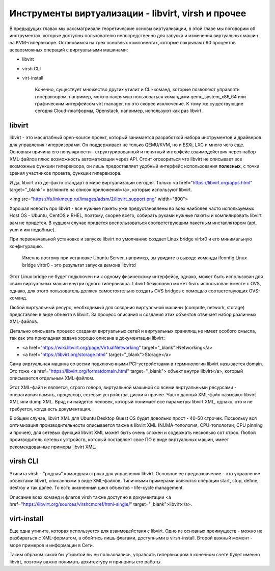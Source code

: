 Инструменты виртуализации - libvirt, virsh и прочее
===================================================

В предыдущих главах мы рассматривали теоретические основы виртуализации, в этой главе мы поговорим об инструментах, которые доступны пользователю непосредственно для запуска и изменения виртуальных машин на KVM-гипервизоре.
Остановимся на трех основных компонентах, которые покрывают 90 процентов всевозможных операций с виртуальными машинами:

* libvirt
* virsh CLI
* virt-install

    Конечно, существует множество других утилит и CLI-команд, которые позволяют управлять гипервизором, например, можно напрямую пользоваться командами qemu_system_x86_64 или графическим интерфейсом virt manager, но это скорее исключение. К тому же существующие сегодня Cloud-платформы, Openstack, например, используют как раз libvirt.

libvirt
-------

libvirt - это масштабный open-source проект, который занимается разработкой набора инструментов и драйверов для управления гипервизорами. Он поддерживает не только QEMU/KVM, но и ESXi, LXC и много чего еще.
Основная причина его популярности - структурированный и понятный интерфейс взаимодействия через набор XML-файлов плюс возможность автоматизации через API. Стоит оговориться что libvirt не описывает все возможные функции гипервизора, он лишь предоставляет удобный интерфейс использования **полезных**, с точки зрения участников проекта, функции гипервизора.

И да, libvirt это де-факто стандарт в мире виртуализации сегодня. Только <a href="https://libvirt.org/apps.html" target="_blank"> взгляните на список приложений</a>, которые используют libvirt.

<img src="https://fs.linkmeup.ru//images/adsm/2/libvirt_support.png" width="800">

Хорошая новость про libvirt - все нужные пакеты уже предустановлены во всех наиболее часто используемых Host OS - Ubuntu, CentOS и RHEL, поэтому, скорее всего, собирать руками нужные пакеты и компилировать libvirt вам не придется. В худшем случае придется воспользоваться соответствующим пакетным инсталлятором (apt, yum и им подобные).

При первоначальной установке и запуске libvirt по умолчанию создает Linux bridge virbr0 и его минимальную конфигурацию.

    Именно поэтому при установке Ubuntu Server, например, вы увидите в выводе команды ifconfig Linux bridge virbr0 - это результат запуска демона libvirtd

Этот Linux bridge не будет подключен ни к одному физическому интерфейсу, однако, может быть использован для связи виртуальных машин внутри одного гипервизора. Libvirt безусловно может быть использован вместе с OVS, однако, для этого пользователь должен самостоятельно создать OVS bridges с помощью соответствующих OVS-команд.

Любой виртуальный ресурс, необходимый для создания виртуальной машины (compute, network, storage) представлен в виде объекта в libvirt. За процесс описания и создания этих объектов отвечает набор различных XML-файлов.

Детально описывать процесс создания виртуальных сетей и виртуальных хранилищ не имеет особого смысла, так как эта прикладная задача хорошо описана в документации libvirt:

* <a href="https://wiki.libvirt.org/page/VirtualNetworking" target="_blank">Networking</a>
* <a href="https://libvirt.org/storage.html" target="_blank">Storage</a>

Сама виртуальная машина со всеми подключенными PCI-устройствами в терминологии libvirt называется domain. Это тоже <a href="https://libvirt.org/formatdomain.html" target="_blank"> объект внутри libvirt</a>, который описывается отдельным XML-файлом.

Этот XML-файл и является, строго говоря, виртуальной машиной со всеми виртуальными ресурсами - оперативная память, процессор, сетевые устройства, диски и прочее. Часто данный XML-файл называют libvirt XML или dump XML.
Вряд ли найдется человек, который понимает все параметры libvirt XML, однако, это и не требуется, когда есть документация.

В общем случае, libvirt XML для Ubuntu Desktop Guest OS будет довольно прост - 40-50 строчек. Поскольку вся оптимизация производительности описывается также в libvirt XML (NUMA-топология, CPU-топологии, CPU pinning и прочее), для сетевых функций libvirt XML может быть очень сложен и содержать несколько сот строк. Любой производитель сетевых устройств, который поставляет свое ПО в виде виртуальных машин, имеет рекомендованные примеры libvirt XML.

virsh CLI
---------

Утилита virsh - "родная" командная строка для управления libvirt. Основное ее предназначение - это управление объектами libvirt, описанными в виде XML-файлов. Типичными примерами являются операции start, stop, define, destroy и так далее. То есть жизненный цикл объектов - life-cycle management.

Описание всех команд и флагов virsh также доступно в документации <a href="https://libvirt.org/sources/virshcmdref/html-single/" target="_blank">libvirt</a>.


virt-install
------------

Еще одна утилита, которая используется для взаимодействия с libvirt. Одно из основных преимуществ - можно не разбираться с XML-форматом, а обойтись лишь флагами, доступными в virsh-install. Второй важный момент - море примеров и информации в Сети.

Таким образом какой бы утилитой вы ни пользовались, управлять гипервизором в конечном счете будет именно libvirt, поэтому важно понимать архитектуру и принципы его работы.